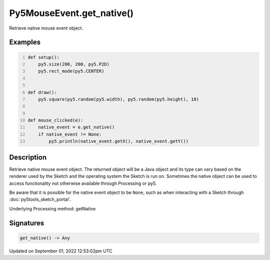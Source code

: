 Py5MouseEvent.get_native()
==========================

Retrieve native mouse event object.

Examples
--------

.. raw:: html

    <div class="example-table">

.. raw:: html

    <div class="example-row"><div class="example-cell-image">

.. raw:: html

    </div><div class="example-cell-code">

.. code:: python
    :number-lines:

    def setup():
        py5.size(200, 200, py5.P2D)
        py5.rect_mode(py5.CENTER)


    def draw():
        py5.square(py5.random(py5.width), py5.random(py5.height), 10)


    def mouse_clicked(e):
        native_event = e.get_native()
        if native_event != None:
            py5.println(native_event.getX(), native_event.getY())

.. raw:: html

    </div></div>

.. raw:: html

    </div>

Description
-----------

Retrieve native mouse event object. The returned object will be a Java object and its type can vary based on the renderer used by the Sketch and the operating system the Sketch is run on. Sometimes the native object can be used to access functionality not otherwise available through Processing or py5.

Be aware that it is possible for the native event object to be ``None``, such as when interacting with a Sketch through :doc:`py5tools_sketch_portal`.

Underlying Processing method: getNative

Signatures
----------

.. code:: python

    get_native() -> Any
Updated on September 01, 2022 12:53:02pm UTC

